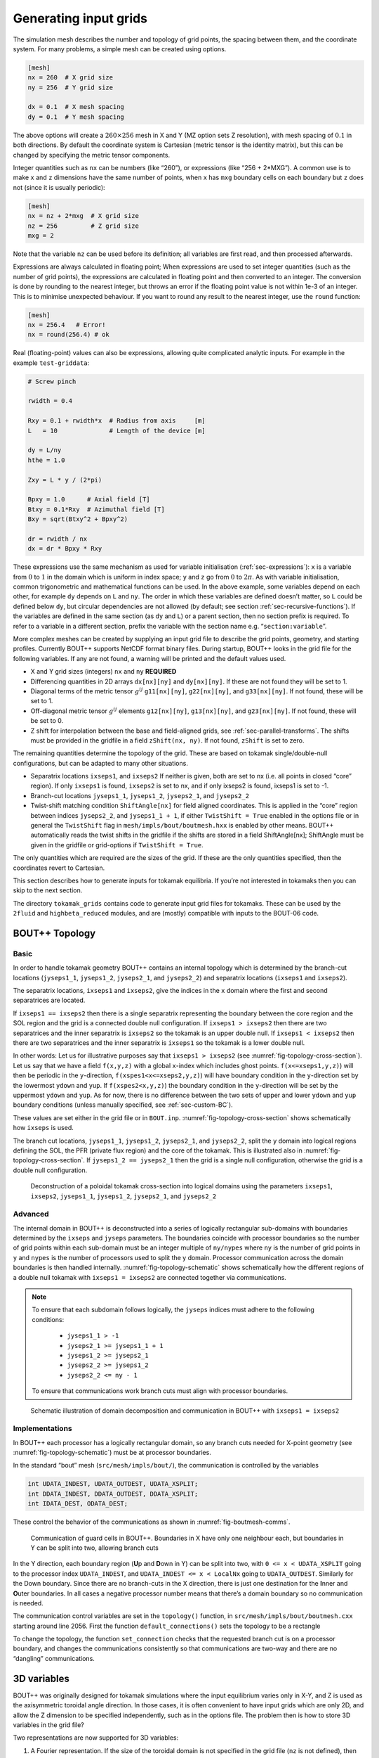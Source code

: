 .. Use python as the default language for syntax highlighting in this file
.. highlight:: python


.. _sec-gridgen:

Generating input grids
======================

The simulation mesh describes the number and topology of grid points,
the spacing between them, and the coordinate system. For many problems,
a simple mesh can be created using options.

.. code-block:: cfg

    [mesh]
    nx = 260  # X grid size
    ny = 256  # Y grid size

    dx = 0.1  # X mesh spacing
    dy = 0.1  # Y mesh spacing

The above options will create a :math:`260\times 256` mesh in X and Y
(MZ option sets Z resolution), with mesh spacing of :math:`0.1` in both
directions. By default the coordinate system is Cartesian (metric tensor
is the identity matrix), but this can be changed by specifying the
metric tensor components.

Integer quantities such as ``nx`` can be numbers (like “260”), or
expressions (like “256 + 2\*MXG”). 
A common use is to make ``x`` and ``z`` dimensions have the same
number of points, when ``x`` has ``mxg`` boundary cells on each
boundary but ``z`` does not (since it is usually periodic):

.. code-block:: cfg

    [mesh]
    nx = nz + 2*mxg  # X grid size
    nz = 256         # Z grid size            
    mxg = 2            


Note that the variable ``nz`` can be used before its definition; all
variables are first read, and then processed afterwards.
    
Expressions are always calculated in floating point; When expressions
are used to set integer quantities (such as the number of grid
points), the expressions are calculated in floating point and then
converted to an integer. The conversion is done by rounding to the
nearest integer, but throws an error if the floating point value is
not within 1e-3 of an integer. This is to minimise unexpected
behaviour. If you want to round any result to the nearest integer, use
the ``round`` function:

.. code-block:: cfg

    [mesh]
    nx = 256.4   # Error!
    nx = round(256.4) # ok

    
Real (floating-point) values can also be expressions, allowing quite
complicated analytic inputs. For example in the example ``test-griddata``:

.. code-block:: cfg

    # Screw pinch

    rwidth = 0.4

    Rxy = 0.1 + rwidth*x  # Radius from axis     [m]
    L   = 10              # Length of the device [m]

    dy = L/ny
    hthe = 1.0

    Zxy = L * y / (2*pi)

    Bpxy = 1.0      # Axial field [T]
    Btxy = 0.1*Rxy  # Azimuthal field [T]
    Bxy = sqrt(Btxy^2 + Bpxy^2)

    dr = rwidth / nx
    dx = dr * Bpxy * Rxy

These expressions use the same mechanism as used for variable
initialisation (:ref:`sec-expressions`): ``x`` is a variable from
:math:`0` to :math:`1` in the domain which is uniform in index space;
``y`` and ``z`` go from :math:`0` to :math:`2\pi`. As with variable
initialisation, common trigonometric and mathematical functions can be
used. In the above example, some variables depend on each other, for
example ``dy`` depends on ``L`` and ``ny``. The order in which these
variables are defined doesn’t matter, so ``L`` could be defined below
``dy``, but circular dependencies are not allowed (by default; see
section :ref:`sec-recursive-functions`). If the variables are defined
in the same section (as ``dy`` and ``L``) or a parent section, then no
section prefix is required. To refer to a variable in a different
section, prefix the variable with the section name
e.g. “``section:variable``”.

More complex meshes can be created by supplying an input grid file to
describe the grid points, geometry, and starting profiles. Currently
BOUT++ supports NetCDF format binary files. During startup, BOUT++
looks in the grid file for the following variables. If any are not
found, a warning will be printed and the default values used.

-  X and Y grid sizes (integers) ``nx`` and ``ny`` **REQUIRED**

-  Differencing quantities in 2D arrays ``dx[nx][ny]`` and
   ``dy[nx][ny]``. If these are not found they will be set to 1.

-  Diagonal terms of the metric tensor :math:`g^{ij}` ``g11[nx][ny]``,
   ``g22[nx][ny]``, and ``g33[nx][ny]``. If not found, these will be set
   to 1.

-  Off-diagonal metric tensor :math:`g^{ij}` elements ``g12[nx][ny]``,
   ``g13[nx][ny]``, and ``g23[nx][ny]``. If not found, these will be set
   to 0.

-  Z shift for interpolation between the base and field-aligned grids, see
   :ref:`sec-parallel-transforms`. The shifts must be provided in the gridfile
   in a field ``zShift(nx, ny)``. If not found, ``zShift`` is set to zero.

The remaining quantities determine the topology of the grid. These are
based on tokamak single/double-null configurations, but can be adapted
to many other situations.

-  Separatrix locations ``ixseps1``, and ``ixseps2`` If neither is
   given, both are set to nx (i.e. all points in closed “core” region).
   If only ``ixseps1`` is found, ``ixseps2`` is set to nx, and if only
   ixseps2 is found, ixseps1 is set to -1.

-  Branch-cut locations ``jyseps1_1``, ``jyseps1_2``, ``jyseps2_1``, and
   ``jyseps2_2``

-  Twist-shift matching condition ``ShiftAngle[nx]`` for field aligned
   coordinates. This is applied in the “core” region between indices
   ``jyseps2_2``, and ``jyseps1_1 + 1``, if either ``TwistShift = True``
   enabled in the options file or in general the ``TwistShift`` flag in
   ``mesh/impls/bout/boutmesh.hxx`` is enabled by other means. BOUT++
   automatically reads the twist shifts in the gridfile if the shifts
   are stored in a field ShiftAngle[nx]; ShiftAngle must be given in the
   gridfile or grid-options if ``TwistShift = True``.

The only quantities which are required are the sizes of the grid. If
these are the only quantities specified, then the coordinates revert to
Cartesian.

This section describes how to generate inputs for tokamak equilibria. If
you’re not interested in tokamaks then you can skip to the next section.

The directory ``tokamak_grids`` contains code to generate input grid
files for tokamaks. These can be used by the ``2fluid`` and
``highbeta_reduced`` modules, and are (mostly) compatible with inputs to
the BOUT-06 code.

.. _sec-bout-topology:

BOUT++ Topology
---------------

Basic
~~~~~

In order to handle tokamak geometry BOUT++ contains an internal topology
which is determined by the branch-cut locations (``jyseps1_1``,
``jyseps1_2``, ``jyseps2_1``, and ``jyseps2_2``) and separatrix
locations (``ixseps1`` and ``ixseps2``).

The separatrix locations, ``ixseps1`` and ``ixseps2``, give the indices
in the ``x`` domain where the first and second separatrices are located.

If ``ixseps1 == ixseps2`` then there is a single separatrix representing
the boundary between the core region and the SOL region and the grid is
a connected double null configuration. If ``ixseps1 > ixseps2`` then
there are two separatrices and the inner separatrix is ``ixseps2`` so
the tokamak is an upper double null. If ``ixseps1 < ixseps2`` then there
are two separatrices and the inner separatrix is ``ixseps1`` so the
tokamak is a lower double null.

In other words: Let us for illustrative purposes say that
``ixseps1 > ixseps2`` (see :numref:`fig-topology-cross-section`). Let
us say that we have a field ``f(x,y,z)`` with a global ``x``-index which
includes ghost points. ``f(x<=xseps1,y,z)``) will then be periodic in
the ``y``-direction, ``f(xspes1<x<=xseps2,y,z)``) will have boundary
condition in the ``y``-direction set by the lowermost ``ydown`` and
``yup``. If ``f(xspes2<x,y,z)``) the boundary condition in the
``y``-direction will be set by the uppermost ``ydown`` and ``yup``. As
for now, there is no difference between the two sets of upper and lower
``ydown`` and ``yup`` boundary conditions (unless manually specified,
see :ref:`sec-custom-BC`).

These values are set either in the grid file or in ``BOUT.inp``.
:numref:`fig-topology-cross-section` shows schematically how ``ixseps`` is
used.

The branch cut locations, ``jyseps1_1``, ``jyseps1_2``, ``jyseps2_1``,
and ``jyseps2_2``, split the ``y`` domain into logical regions defining
the SOL, the PFR (private flux region) and the core of the tokamak. This
is illustrated also in :numref:`fig-topology-cross-section`. If
``jyseps1_2 == jyseps2_1`` then the grid is a single null configuration,
otherwise the grid is a double null configuration.

.. _fig-topology-cross-section:
.. figure:: ../figs/topology_cross_section.*
   :alt: Cross-section of the tokamak topology used in BOUT++

   Deconstruction of a poloidal tokamak cross-section into logical
   domains using the parameters ``ixseps1``, ``ixseps2``,
   ``jyseps1_1``, ``jyseps1_2``, ``jyseps2_1``, and ``jyseps2_2``

Advanced
~~~~~~~~

The internal domain in BOUT++ is deconstructed into a series of
logically rectangular sub-domains with boundaries determined by the
``ixseps`` and ``jyseps`` parameters. The boundaries coincide with
processor boundaries so the number of grid points within each sub-domain
must be an integer multiple of ``ny/nypes`` where ``ny`` is the number
of grid points in ``y`` and ``nypes`` is the number of processors used
to split the y domain. Processor communication across the domain
boundaries is then handled internally. :numref:`fig-topology-schematic`
shows schematically how the different regions of a double null tokamak
with ``ixseps1 = ixseps2`` are connected together via communications.

.. note::
   To ensure that each subdomain follows logically, the
   ``jyseps`` indices must adhere to the following conditions:

    - ``jyseps1_1 > -1``
    - ``jyseps2_1 >= jyseps1_1 + 1``
    - ``jyseps1_2 >= jyseps2_1``
    - ``jyseps2_2 >= jyseps1_2``
    - ``jyseps2_2 <= ny - 1``

   To ensure that communications work branch cuts must align with
   processor boundaries.

.. _fig-topology-schematic:
.. figure:: ../figs/topology_schematic.*

   Schematic illustration of domain decomposition and communication in
   BOUT++ with ``ixseps1 = ixseps2``

Implementations
~~~~~~~~~~~~~~~

In BOUT++ each processor has a logically rectangular domain, so any
branch cuts needed for X-point geometry (see
:numref:`fig-topology-schematic`) must be at processor boundaries.

In the standard “bout” mesh (``src/mesh/impls/bout/``), the
communication is controlled by the variables

.. code-block:: cpp

    int UDATA_INDEST, UDATA_OUTDEST, UDATA_XSPLIT;
    int DDATA_INDEST, DDATA_OUTDEST, DDATA_XSPLIT;
    int IDATA_DEST, ODATA_DEST;

These control the behavior of the communications as shown in
:numref:`fig-boutmesh-comms`.

.. _fig-boutmesh-comms:
.. figure:: ../figs/boutmesh-comms.*
   :alt: Communication of guard cells in BOUT++

   Communication of guard cells in BOUT++. Boundaries in X have only
   one neighbour each, but boundaries in Y can be split into two,
   allowing branch cuts

In the Y direction, each boundary region (**U**\ p and **D**\ own in Y)
can be split into two, with ``0 <= x < UDATA_XSPLIT`` going to the
processor index ``UDATA_INDEST``, and ``UDATA_INDEST <= x < LocalNx`` going
to ``UDATA_OUTDEST``. Similarly for the Down boundary. Since there are
no branch-cuts in the X direction, there is just one destination for the
**I**\ nner and **O**\ uter boundaries. In all cases a negative
processor number means that there’s a domain boundary so no
communication is needed.

The communication control variables are set in the ``topology()``
function, in ``src/mesh/impls/bout/boutmesh.cxx`` starting around line
2056. First the function ``default_connections()`` sets the topology to
be a rectangle

To change the topology, the function ``set_connection`` checks that the
requested branch cut is on a processor boundary, and changes the
communications consistently so that communications are two-way and there
are no “dangling” communications.

3D variables
------------

BOUT++ was originally designed for tokamak simulations where the input
equilibrium varies only in X-Y, and Z is used as the axisymmetric
toroidal angle direction. In those cases, it is often convenient to have
input grids which are only 2D, and allow the Z dimension to be specified
independently, such as in the options file. The problem then is how to
store 3D variables in the grid file?

Two representations are now supported for 3D variables:

#. A Fourier representation. If the size of the toroidal domain is not
   specified in the grid file (``nz`` is not defined), then 3D fields
   are stored as Fourier components. In the Z dimension the coefficients
   must be stored as

   .. math::

      [n = 0, n = 1 (\textrm{real}), n = 1 (\textrm{imag}), n = 2
      (\textrm{real}), n = 2 (\textrm{imag}), \ldots ]

   where :math:`n` is the toroidal mode number. The size of the array
   must therefore be odd in the Z dimension, to contain a constant
   (:math:`n=0`) component followed by real/imaginary pairs for the
   non-axisymmetric components.

   If you are using IDL to create a grid file, there is a routine in
   ``tools/idllib/bout3dvar.pro`` for converting between BOUT++’s real
   and Fourier representation.

#. Real space, as values on grid points. If ``nz`` is set in the grid
   file, then 3D variables in the grid file must have size ``nx``\
   :math:`\times`\ ``ny``\ :math:`\times`\ ``nz``. These are then read
   in directly into `Field3D` variables as required.

From EFIT files
---------------

A separate tool (in python) called `Hypnotoad <https://github.com/boutproject/hypnotoad>`_
has been developed to create BOUT++ input files from R-Z equilibria. This can read EFIT ’g’
(geqdsk) files, find flux surfaces, and calculate metric
coefficients. 

From ELITE and GATO files
-------------------------

Currently conversions exist for ELITE ``.eqin`` and GATO ``dskgato``
equilibrium files. Conversion of these into BOUT++ input grids is in two
stages: In the first, both these input files are converted into a common
NetCDF format which describes the Grad-Shafranov equilibrium. These
intermediate files are then converted to BOUT++ grids using an
interactive IDL script.

Generating equilibria
---------------------

The directory ``tokamak_grids/shifted_circle`` contains IDL code to
generate shifted circle (large aspect ratio) Grad-Shafranov equilibria.

.. figure:: ../figs/grid_gen.*
    :alt: IDL routines and file formats used in taking output from
          different codes and converting into input to BOUT++.

    IDL routines and file formats used in taking output from different
    codes and converting into input to BOUT++.


.. _sec-zoidberg:

Zoidberg grid generator
-----------------------

The `Zoidberg <https://github.com/boutproject/zoidberg>`_ grid
generator creates inputs for the Flux Coordinate Independent (FCI)
parallel transform (section :ref:`sec-parallel-transforms`). The
domain is divided into a set of 2D grids in the X-Z coordinates, and
the magnetic field is followed along the Y coordinate from each 2D
grid to where it either intersects the forward and backward grid, or
hits a boundary.

The simplest code which creates an output file is::

   import zoidberg

   # Define the magnetic field
   field = zoidberg.field.Slab()
   # Define the grid points
   grid = zoidberg.grid.rectangular_grid(10,10,10)
   # Follow magnetic fields from each point
   maps = zoidberg.make_maps(grid, field)
   # Write everything to file
   zoidberg.write_maps(grid, field, maps, gridfile="grid.fci.nc")

As in the above code, creating an output file consists of the following steps:

1. Define a magnetic field
2. Define the grid points. This can be broken down into:
   
   a) Define 2D "poloidal" grids
   b) Form a 3D grid by putting 2D grids together along the Y direction

3. Create maps from each 2D grid to its neighbours
4. Save grids, fields and maps to file

Each of these stages can be customised to handle more complicated
magnetic fields, more complicated grids, and particular output
formats.  Details of the functionality available are described in
sections below, and there are several examples in the
``examples/zoidberg`` directory.

Rectangular grids
~~~~~~~~~~~~~~~~~

An important input to Zoidberg is the size of the domain in Y, and
whether the domain is periodic in Y. By default ``rectangular_grid`` makes
a non-periodic rectangular box which is of length 10 in the Y direction.
This means that there are boundaries at :math:`y=0` and at :math:`y=10`.
``rectangular_grid`` puts the y slices at equally spaced intervals, and puts
the first and last points half an interval away from boundaries in y.
In this case with 10 points in y (second argument to ``rectangular_grid(nx,ny,nz)``)
the y locations are :math:`\left(0.5, 1.5, 2.5, \ldots, 9.5\right)`.

At each of these y locations ``rectangular_grid`` defines a rectangular 2D poloidal grid in
the X-Z coordinates, by default with a length of 1 in each direction and centred on :math:`x=0,z=0`. 
These 2D poloidal grids are then put together into a 3D ``Grid``. This process can be customised
by separating step 2 (the ``rectangular_grid`` call) into stages 2a) and 2b). 
For example, to create a periodic rectangular grid we could use the following::

   import numpy as np

   # Create a 10x10 grid in X-Z with sides of length 1
   poloidal_grid = zoidberg.poloidal_grid.RectangularPoloidalGrid(10, 10, 1.0, 1.0)
   # Define the length of the domain in y
   ylength = 10.0
   # Define the y locations
   ycoords = np.linspace(0.0, ylength, 10, endpoint=False)
   # Create the 3D grid by putting together 2D poloidal grids
   grid = zoidberg.grid.Grid(poloidal_grid, ycoords, ylength, yperiodic=True)

In the above code the length of the domain in the y direction needs to be given to ``Grid``
so that it knows where to put boundaries (if not periodic), or where to wrap the domain
(if periodic). The array of y locations ycoords can be arbitrary, but note that finite
difference methods (like FCI) work best if grid point spacing varies smoothly.

A more realistic example is creating a grid for a MAST tokamak equilibrium from a G-Eqdsk
input file (this is in ``examples/zoidberg/tokamak.py``)::

   import numpy as np
   import zoidberg
   
   field = zoidberg.field.GEQDSK("g014220.00200") # Read magnetic field

   grid = zoidberg.grid.rectangular_grid(100, 10, 100,
          1.5-0.1, # Range in R (max - min)
          2*np.pi, # Toroidal angle
          3., # Range in Z
          xcentre=(1.5+0.1)/2, # Middle of grid in R
          yperiodic=True) # Periodic in toroidal angle

   # Create the forward and backward maps
   maps = zoidberg.make_maps(grid, field)
   
   # Save to file
   zoidberg.write_maps(grid, field, maps, gridfile="grid.fci.nc")

   # Plot grid points and the points they map to in the forward direction
   zoidberg.plot.plot_forward_map(grid, maps)
   
In the last example only one poloidal grid was created (a ``RectangularPoloidalGrid``)
and then re-used for each y slice. We can instead define a different grid for each y
position. For example, to define a grid which expands along y (for some reason) we could do::

   ylength = 10.0
   ycoords = np.linspace(0.0, ylength, 10, endpoint=False)
   # Create a list of poloidal grids, one for each y location
   poloidal_grids = [ RectangularPoloidalGrid(10, 10, 1.0 + y/10., 1.0 + y/10.)
                      for y in ycoords ]
   # Create the 3D grid by putting together 2D poloidal grids
   grid = zoidberg.grid.Grid(poloidal_grids, ycoords, ylength, yperiodic=True)

Note: Currently there is an assumption that the number of X and Z points is the
same on every poloidal grid. The shape of the grid can however be completely
different. The construction of a 3D ``Grid`` is the same in all cases, so for now
we will concentrate on producing different poloidal grids.

More general grids
~~~~~~~~~~~~~~~~~~

The FCI technique is not restricted to rectangular grids, and in particular
Zoidberg can handle structured grids in an annulus with quite complicated shapes.
The `StructuredPoloidalGrid` class handles quite general geometries,
but still assumes that the grid is structured and logically rectangular.
Currently it also assumes that the z index is periodic.

One way to create this grid is to define the grid points manually e.g.::

   import numpy as np
   import zoidberg

   # First argument is minor radius, second is angle
   r,theta = np.meshgrid(np.linspace(1,2,10),
                         np.linspace(0,2*np.pi, 10),
                         indexing="ij")
   
   R = r * np.sin(theta)
   Z = r * np.cos(theta)
  
   poloidal_grid = zoidberg.poloidal_grid.StructuredPoloidalGrid(R,Z)

For more complicated shapes than circles, Zoidberg comes with an
elliptic grid generator which needs to be given only the inner and
outer boundaries::

   import zoidberg

   inner = zoidberg.rzline.shaped_line(R0=3.0, a=0.5,
                            elong=1.0, triang=0.0, indent=1.0,
                            n=50)
   
   outer = zoidberg.rzline.shaped_line(R0=2.8, a=1.5,
                            elong=1.0, triang=0.0, indent=0.2,
                            n=50)
   
   poloidal_grid = zoidberg.poloidal_grid.grid_elliptic(inner, outer,
                                                 100, 100, show=True)

which should produce the figure below:

.. figure:: ../figs/zoidberg/elliptic_grid.png
   :name: elliptic
   :alt: 
   :scale: 50
   
   A grid produced by ``grid_elliptic`` from shaped inner and outer lines


Grids aligned to flux surfaces
~~~~~~~~~~~~~~~~~~~~~~~~~~~~~~

The elliptic grid generator can be used to generate grids
whose inner and/or outer boundaries align with magnetic flux surfaces.
All it needs is two ``RZline`` objects as generated by ``zoidberg.rzline.shaped_line``,
one for the inner boundary and one for the outer boundary.
``RZline`` objects represent periodic lines in R-Z  (X-Z coordinates), with
interpolation using splines.

To create an ``RZline`` object for a flux surface we first need to find
where the flux surface is. To do this we can use a Poincare plot: Start at a point
and follow the magnetic field a number of times around the periodic y direction
(e.g. toroidal angle). Every time the field line reaches a y location of interest,
mark the position to build up a scattered set of points which all lie on the same
flux surface.

At the moment this will not work correctly for slab geometries, but expects
closed flux surfaces such as in a stellarator or tokamak. A simple test case
is a straight stellarator::
   
   import zoidberg
   field = zoidberg.field.StraightStellarator(I_coil=0.4, yperiod=10)

By default ``StraightStellarator`` calculates the magnetic field due to four coils which spiral around
the axis at a distance :math:`r=0.8` in a classical stellarator configuration. The ``yperiod``
argument is the period in y after which the coils return to their starting locations.
   
To visualise the Poincare plot for this stellarator field, pass the ``MagneticField`` object
to ``zoidberg.plot.plot_poincare``, together with start location(s) and periodicity information::

   zoidberg.plot.plot_poincare(field, 0.4, 0.0, 10.0)

which should produce the following figure:

.. figure:: ../figs/zoidberg/poincare.png
   :name: poincare
   :alt: Points on four oval shaped flux surfaces in x-z at three locations along the y direction
   :scale: 50
   
   Poincare map of straight stellarator showing a single flux
   surface. Each colour corresponds to a different x-z plane
   in the y direction. 
           
The inputs here are the starting location :math:`\left(x,z\right) = \left(0.4, 0.0\right)`,
and the periodicity in the y direction (10.0). By default this will
integrate from this given starting location 40 times (``revs`` option) around the y domain (0 to 10). 

To create an ``RZline`` from these Poincare plots we need a
list of points in order around the line. Since the points
on a flux surface in a Poincare will not generally be in order
we need to find the best fit i.e. the shortest path which passes through all the points without crossing itself. In general
this is a `known hard problem <https://en.wikipedia.org/wiki/Travelling_salesman_problem>`_
but fortunately in this case the nearest neighbour algorithm seems to be quite robust provided there are enough points.

An example of calculating a Poincare plot on a single y slice (y=0) and producing an ``RZline`` is::
   
   from zoidberg.fieldtracer import trace_poincare
   rzcoord, ycoords = trace_poincare(field, 0.4, 0.0, 10.0,
                                     y_slices=[0])
   
   R = rzcoord[:,0,0]
   Z = rzcoord[:,0,1]
          
   line = zoidberg.rzline.line_from_points(R, Z)

   line.plot()


**Note**: Currently there is no checking that the line created is a good solution. The line
could cross itself, but this has to be diagnosed manually at the moment. If the line is not a good
approximation to the flux surface, increase the number of points by setting the ``revs`` keyword
(y revolutions) in the ``trace_poincare`` call.

In general the points along this line are not evenly
distributed, but tend to cluster together in some regions and have large gaps in others. 
The elliptic grid generator places grid points on the boundaries
which are uniform in the index of the ``RZline`` it is given.
Passing a very uneven set of points will therefore result in
a poor quality mesh. To avoid this, define a new ``RZline``
by placing points at equal distances along the line::

   line = line.equallySpaced()

The example zoidberg/straight-stellarator-curvilinear.py puts the above methods together
to create a grid file for a straight stellarator.

Sections below now describe each part of Zoidberg in more detail. Further documentation
of the API can be found in the docstrings and unit tests.
   
Magnetic fields
~~~~~~~~~~~~~~~

The magnetic field is represented by a ``MagneticField`` class, in ``zoidberg.field``.
Magnetic fields can be defined in either cylindrical or Cartesian coordinates:

* In Cartesian coordinates all (x,y,z) directions have the same units of length
* In cylindrical coordinates the y coordinate is assumed to be an angle, so that
  the distance in y is given by :math:`ds = R dy` where :math:`R` is the major radius.  

Which coordinate is used is controlled by the ``Rfunc`` method, which should return the
major radius if using a cylindrical coordinate system.
Should return ``None`` for a Cartesian coordinate system (the default). 
  
Several implementations inherit from ``MagneticField``, and provide:
``Bxfunc``, ``Byfunc``, ``Bzfunc`` which give the components of the magnetic field in
the x,y and z directions respectively. These should be in the same units (e.g. Tesla) for
both Cartesian and cylindrical coordinates, but the way they are integrated changes depending
on the coordinate system.

Using these functions the ``MagneticField`` class provides a ``Bmag`` method and ``field_direction``
method, which are called by the field line tracer routines (in ``zoidberg.field_tracer``).

Slabs and curved slabs
++++++++++++++++++++++

The simplest magnetic field is a straight slab geometry::

   import zoidberg
   field = zoidberg.field.Slab()

By default this has a magnetic field :math:`\mathbf{B} = \left(0, 1, 0.1 + x\right)`.

A variant is a curved slab, which is defined in cylindrical coordinates
and has a given major radius (default 1)::

   import zoidberg
   field = zoidberg.field.CurvedSlab()

Note that this uses a large aspect-ratio approximation, so the major radius
is constant across the domain (independent of x). 
    
Straight stellarator
++++++++++++++++++++

This is generated by four coils with alternating currents arranged
on the edge of a circle, which spiral around the axis::
   
   import zoidberg
   field = zoidberg.field.StraightStellarator()

.. note:: This requires Sympy to generate the magnetic field, so if
          unavailable an exception will be raised

G-Eqdsk files
+++++++++++++

This format is commonly used for axisymmetric tokamak equilibria, for example output from EFIT equilibrium
reconstruction. It consists of the poloidal flux psi, describing the magnetic field in R and Z, with the toroidal
magnetic field Bt given by a 1D function f(psi) = R*Bt which depends only on psi::

   import zoidberg
   field = zoidberg.field.GEQDSK("gfile.eqdsk")

VMEC files
++++++++++

The VMEC format describes 3D magnetic fields in toroidal geometry, but only includes closed
flux surfaces::

   import zoidberg
   field = zoidberg.field.VMEC("w7x.wout")


Plotting the magnetic field
~~~~~~~~~~~~~~~~~~~~~~~~~~~

Routines to plot the magnetic field are in ``zoidberg.plot``. They include Poincare plots
and 3D field line plots. 

For example, to make a Poincare plot from a MAST equilibrium::

   import numpy as np
   import zoidberg
   field = zoidberg.field.GEQDSK("g014220.00200")
   zoidberg.plot.plot_poincare(field, 1.4, 0.0, 2*np.pi, interactive=True)

This creates a flux surface starting at :math:`R=1.4` and :math:`Z=0.0`. The fourth input (``2*np.pi``) is
the periodicity in the :math:`y` direction. Since this magnetic field is symmetric in y (toroidal angle),
this parameter only affects the toroidal planes where the points are plotted.

The ``interactive=True`` argument to ``plot_poincare`` generates a new set of points for every click
on the plot window.



Creating poloidal grids
~~~~~~~~~~~~~~~~~~~~~~~

The FCI technique is used for derivatives along the magnetic field
(in Y), and doesn't restrict the form of the grid in the X-Z
poloidal planes. A 3D grid created by Zoidberg is a collection of 2D planes
(poloidal grids), connected together by interpolations along
the magnetic field.To define a 3D grid we first need to define
the 2D poloidal grids.

Two types of poloidal grids can currently be created: Rectangular grids, and
curvilinear structured grids. All poloidal grids have the following
methods:

* ``getCoordinate()`` which returns the real space (R,Z) coordinates
  of a given (x,z) index, or derivatives thereof
* ``findIndex()`` which returns the (x,z) index of a given (R,Z) coordinate
  which in general is floating point
* ``metric()`` which returns the 2D metric tensor
* ``plot()`` which plots the grid

Rectangular grids
+++++++++++++++++

To create a rectangular grid, pass the number of points and lengths in the x and z directions
to ``RectangularPoloidalGrid``::

   import zoidberg
   
   rect = zoidberg.poloidal_grid.RectangularPoloidalGrid( nx, nz, Lx, Lz )

By default the middle of the rectangle is at :math:`\left(R,Z\right) = \left(0,0\right)`
but this can be changed with the ``Rcentre`` and ``Zcentre`` options.


Curvilinear structured grids
++++++++++++++++++++++++++++

To create the structured curvilinear grids inner and outer lines are needed
(two ``RZline`` objects). The ``shaped_line`` function creates ``RZline`` shapes
with the following formula:

.. math::
   
   R = R_0 - b + \left(a + b \cos\left(\theta\right)\cos\left(\theta + \delta\sin\left(\theta\right)\right)\right)

   Z = \left(1 + \epsilon\right)a\sin\left(\theta\right)

where :math:`R_0` is the major radius, :math:`a` is the minor radius,
:math:`\epsilon` is the elongation (``elong``), :math:`\delta` the triangularity (``triang``), and :math:`b` the indentation (``indent``).
